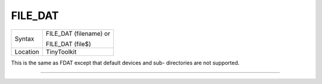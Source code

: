 ..  _file-dat:

FILE\_DAT
=========

+----------+------------------------------------------------------------------+
| Syntax   | FILE\_DAT (filename) or                                          |
|          |                                                                  |
|          | FILE\_DAT (file$)                                                |
+----------+------------------------------------------------------------------+
| Location | TinyToolkit                                                      |
+----------+------------------------------------------------------------------+

This is the same as FDAT except that default devices and sub-
directories are not supported.

--------------


